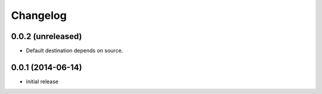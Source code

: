 Changelog
=========


0.0.2 (unreleased)
------------------

- Default destination depends on source.


0.0.1 (2014-06-14)
------------------

- initial release
